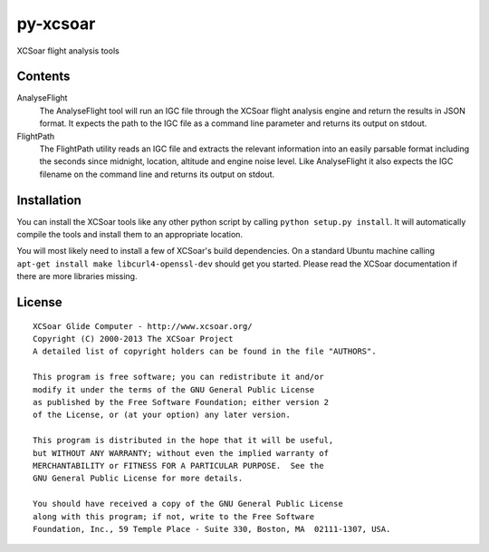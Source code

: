 py-xcsoar
=========

XCSoar flight analysis tools


Contents
--------

AnalyseFlight
  The AnalyseFlight tool will run an IGC file through the XCSoar flight
  analysis engine and return the results in JSON format. It expects the path
  to the IGC file as a command line parameter and returns its output on stdout.

FlightPath
  The FlightPath utility reads an IGC file and extracts the relevant
  information into an easily parsable format including the seconds since
  midnight, location, altitude and engine noise level. Like AnalyseFlight it
  also expects the IGC filename on the command line and returns its output on
  stdout.


Installation
------------

You can install the XCSoar tools like any other python script by calling
``python setup.py install``. It will automatically compile the tools and
install them to an appropriate location.

You will most likely need to install a few of XCSoar's build dependencies.
On a standard Ubuntu machine calling ``apt-get install make
libcurl4-openssl-dev`` should get you started. Please read the XCSoar
documentation if there are more libraries missing.


License
-------

::

  XCSoar Glide Computer - http://www.xcsoar.org/
  Copyright (C) 2000-2013 The XCSoar Project
  A detailed list of copyright holders can be found in the file "AUTHORS".

  This program is free software; you can redistribute it and/or
  modify it under the terms of the GNU General Public License
  as published by the Free Software Foundation; either version 2
  of the License, or (at your option) any later version.

  This program is distributed in the hope that it will be useful,
  but WITHOUT ANY WARRANTY; without even the implied warranty of
  MERCHANTABILITY or FITNESS FOR A PARTICULAR PURPOSE.  See the
  GNU General Public License for more details.

  You should have received a copy of the GNU General Public License
  along with this program; if not, write to the Free Software
  Foundation, Inc., 59 Temple Place - Suite 330, Boston, MA  02111-1307, USA.
